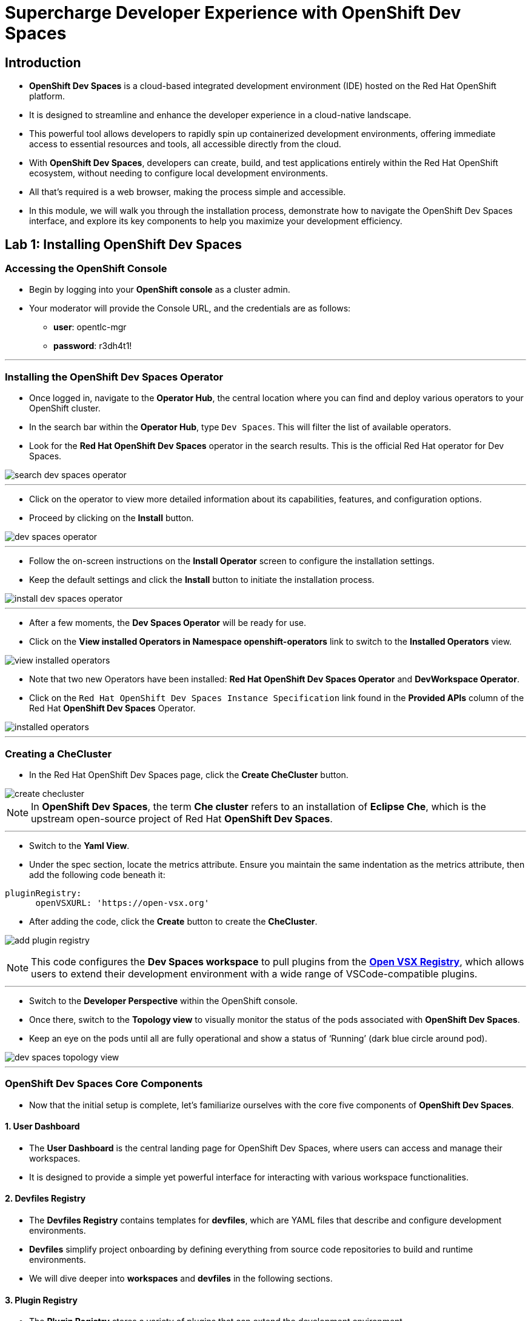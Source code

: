 
= Supercharge Developer Experience with OpenShift Dev Spaces

== Introduction

* *OpenShift Dev Spaces* is a cloud-based integrated development environment (IDE) hosted on the Red Hat OpenShift platform. 
* It is designed to streamline and enhance the developer experience in a cloud-native landscape.
* This powerful tool allows developers to rapidly spin up containerized development environments, offering immediate access to essential resources and tools, all accessible directly from the cloud.
* With *OpenShift Dev Spaces*, developers can create, build, and test applications entirely within the Red Hat OpenShift ecosystem, without needing to configure local development environments.
*  All that’s required is a web browser, making the process simple and accessible.
* In this module, we will walk you through the installation process, demonstrate how to navigate the OpenShift Dev Spaces interface, and explore its key components to help you maximize your development efficiency. 

== Lab 1: Installing OpenShift Dev Spaces

=== Accessing the OpenShift Console

* Begin by logging into your **OpenShift console** as a cluster admin.
* Your moderator will provide the Console URL, and the credentials are as follows:
** **user**: opentlc-mgr
** **password**: r3dh4t1!

---

=== Installing the OpenShift Dev Spaces Operator

* Once logged in, navigate to the **Operator Hub**, the central location where you can find and deploy various operators to your OpenShift cluster.
* In the search bar within the **Operator Hub**, type `Dev Spaces`. This will filter the list of available operators.
* Look for the *Red Hat OpenShift Dev Spaces* operator in the search results. This is the official Red Hat operator for Dev Spaces.

image::search_dev_spaces_operator.png[]

---

* Click on the operator to view more detailed information about its capabilities, features, and configuration options.
* Proceed by clicking on the **Install** button.

image::dev_spaces_operator.png[]

---

* Follow the on-screen instructions on the *Install Operator* screen to configure the installation settings.
* Keep the default settings and click the *Install* button to initiate the installation process.

image::install_dev_spaces_operator.png[]

---

* After a few moments, the *Dev Spaces Operator* will be ready for use.
* Click on the *View installed Operators in Namespace openshift-operators* link to switch to the *Installed Operators* view.

image::view_installed_operators.png[]

* Note that two new Operators have been installed: **Red Hat OpenShift Dev Spaces Operator** and **DevWorkspace Operator**.
* Click on the `Red Hat OpenShift Dev Spaces Instance Specification` link found in the *Provided APIs* column of the Red Hat *OpenShift Dev Spaces* Operator.

image::installed_operators.png[]

---

=== Creating a CheCluster

* In the Red Hat OpenShift Dev Spaces page, click the **Create CheCluster** button.

image::create_checluster.png[]

NOTE: In *OpenShift Dev Spaces*, the term *Che cluster* refers to an installation of *Eclipse Che*, which is the upstream open-source project of Red Hat *OpenShift Dev Spaces*.

---

* Switch to the *Yaml View*.
* Under the spec section, locate the metrics attribute. Ensure you maintain the same indentation as the metrics attribute, then add the following code beneath it:

```yaml
pluginRegistry:
      openVSXURL: 'https://open-vsx.org'
```
* After adding the code, click the *Create* button to create the *CheCluster*.

image:add_plugin_registry.png[]

NOTE: This code configures the *Dev Spaces workspace* to pull plugins from the link:https://open-vsx.org/[*Open VSX Registry*,window=_blank], which allows users to extend their development environment with a wide range of VSCode-compatible plugins.

---

* Switch to the *Developer Perspective* within the OpenShift console. 
* Once there, switch to the *Topology view* to visually monitor the status of the pods associated with *OpenShift Dev Spaces*.
* Keep an eye on the pods until all are fully operational and show a status of ‘Running’ (dark blue circle around pod).

image::dev_spaces_topology_view.png[]

---

=== OpenShift Dev Spaces Core Components 

* Now that the initial setup is complete, let's familiarize ourselves with the core five components of **OpenShift Dev Spaces**.

==== 1. User Dashboard

* The *User Dashboard* is the central landing page for OpenShift Dev Spaces, where users can access and manage their workspaces. 
* It is designed to provide a simple yet powerful interface for interacting with various workspace functionalities.

==== 2. Devfiles Registry

* The *Devfiles Registry* contains templates for *devfiles*, which are YAML files that describe and configure development environments. 
* *Devfiles* simplify project onboarding by defining everything from source code repositories to build and runtime environments. 
* We will dive deeper into *workspaces* and *devfiles* in the following sections.

==== 3. Plugin Registry 

* The *Plugin Registry* stores a variety of plugins that can extend the development environment. 
* These plugins may provide additional language support, developer tools, or integrations with external services.

==== 4. Dev Spaces Server

 * The *Dev Spaces Server* is the central orchestrator of the platform. 
 * It manages the creation, management, and deletion of workspaces, handling key tasks like authentication, authorization, user profiles, and integration with other services.

==== 5. The Gateway

* The *Gateway*, based on *Traefik*, acts as the secure entry point for routing traffic efficiently between the user’s workspace and external networks.
* It directs requests to various components of *OpenShift Dev Spaces*, such as the *User Dashboard*, *Devfile Registry*, *Dev Spaces Server*, *Plugin Registry*, and individual user workspaces.
* The *Gateway* is critical for integrating external services and tools, providing controlled access while maintaining network security and isolation essential for collaborative development activities.

image::dev_spaces_components.png[]

* Now that we’ve covered the core components of *OpenShift Dev Spaces*, it’s time to dive deeper into two important concepts: *workspaces** and *devfiles*. 
* Let’s start by exploring what a *workspace* is and why it is critical to your development process in the next section.
---

== What is a Workspace?

* A *workspace* is a containerized instance of a development environment tailored for a single user.
* It allows you to write, build, run, or debug code, all within the *inner loop* of development lifecycle. 
* *Workspaces* are designed to maximize developer productivity by providing all the necessary tools in one place. 
* Here’s what a typical workspace might include:

	• *Language Runtime/Development Kits*: Whether you’re coding in Node.js, Java (using JDKs), or Python, the right runtime environments and development kits are ready for you.
	• *Build Tools*: Tools like Maven or Gradle are available to handle project builds efficiently, ensuring that you can compile and prepare your applications with ease.
	• *Command Line Interfaces (CLIs)*: Direct access to OpenShift CLIs and other essential tools right from your workspace, enabling seamless interaction with your applications and services.
	• *Binaries*: Essential binaries to run various processes such as application servers or message brokers are part of your workspace, ensuring you have everything you need to get your applications up and running.

* In the next section, we will deep dive into *Devfiles*. 
* We’ll explore how they enable the *Development Environment as Code* paradigm, making it easier to automate, version control, and manage your development environments.

== Development Environment as Code with Devfiles

* The concept of *Development Environment as Code* represents a significant shift in the way we set up and manage development environments. 
* By treating these configurations as code, developers can leverage automation, apply version control, and ensure consistency across various setups. 
* This approach simplifies the complex process of configuring individual environments and aligns it with modern DevOps practices.
* At the heart of this paradigm is the *Devfile*, a powerful YAML configuration file used by **OpenShift Dev Spaces**. 
* *Devfiles* act as comprehensive blueprints for setting up development environments, defining everything from runtime environments to the necessary tools and commands needed for a project.


=== Features and Benefits of Devfiles

	• *Automation-Ready*: *Devfiles* are designed to automate the setup of development environments, reducing manual configuration errors and speeding up the onboarding process for new developers.
	•*Version Controlled*: Like any other piece of code, *Devfiles* can be versioned using standard source control tools. This allows you to track changes, roll back to previous configurations, and ensure that every team member is working with the same environment settings.
	• *Consistent & Portable*: *Devfiles* provide a consistent development environment across different machines or platforms. This portability ensures that developers can work seamlessly, irrespective of whether they are coding locally or in a cloud environment.

=== Anatomy of a Devfile

==== Projects (Optional)

* The *Projects* section is used to specify source code repositories that are essential for the development environment. 
*  It includes details like the repository URL and the specific branch, tag, or commit to be used, ensuring that the *workspace* is pre-populated with the correct code version upon initialization.

==== Components: 

* *Components* are the building blocks of the development environment. The can be of type:
. *Container*: Defines the container image containing the runtime environment, development tools, and dependencies.
. *Kubernetes/OpenShift Resources*: Incorporates Kubernetes or OpenShift-specific resources such as Routes and BuildConfigs into the workspace.
. *Volume*: Provides persistent storage necessary for certain data within the development environment.
. *Plugin*: Extends the capabilities of the development environment by adding IDE features or integrating additional tools and services.

==== Commands (Optional): 

* The **Commands** section outlines specific actions that can be executed within the development environment, such as build, run, and test commands. 
* These commands are defined to automate tasks and facilitate a consistent development workflow across different environments. 
* Each command can specify a working directory, an associated container, and the actual command line to execute.

==== Events (Optional): 

* The *Events* section in a *devfile* handles the lifecycle events of the workspace, such as pre-start, post-start, pre-stop, and post-stop events.
* These events trigger specific commands at different stages of the workspace lifecycle, enabling the setup or teardown of services and tools necessary for the development process.
* This mechanism ensures that certain tasks are automatically handled at the appropriate times, enhancing both the efficiency and reliability of the development environment.

image::devfile_anatomy.png[]

---

== Module 1 Conclusion

* In this module, you’ve walked through the steps of installing *OpenShift Dev Spaces* using an operator and successfully created your first *CheCluster*. 
* Beyond the installation, you’ve also explored the core components that make *OpenShift Dev Spaces* such a powerful tool for cloud-native development.
* Additionally, we’ve taken a deep dive into the concepts of *workspaces* and *devfiles*.

* With the foundation in place, it’s time to see how *OpenShift Dev Spaces* improves the developer onboarding process.
* In the next section, you will experience how easy it is to onboard new developers, set up their environments, and get them started with minimal configuration. 
* Stay tuned as we guide you through this hands-on experience of onboarding developers, showcasing how *OpenShift Dev Spaces* ensures that new team members can jump right into development, reducing setup time and eliminating barriers to productivity.